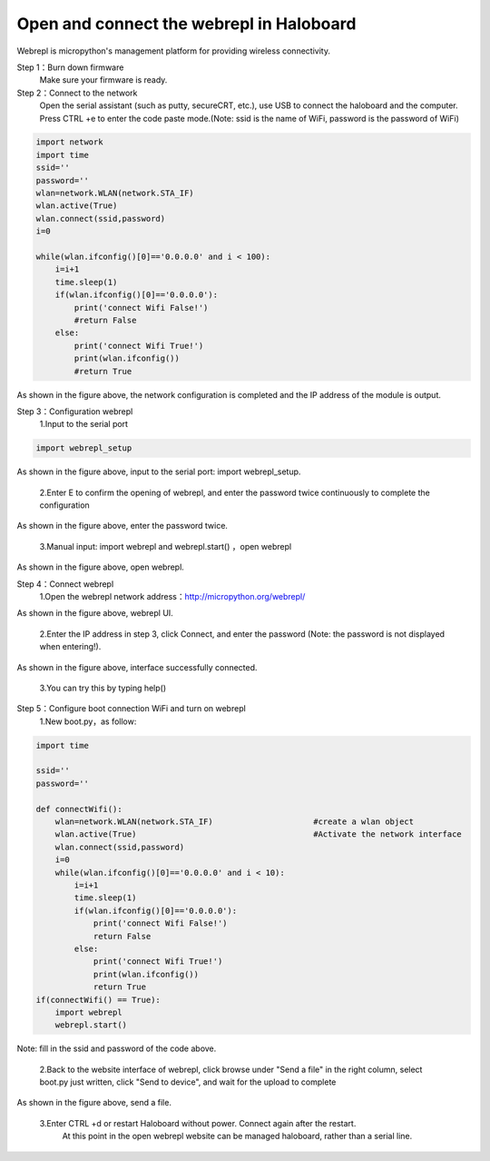 .. __haloboard_tutorial_webrepl_index:

Open and connect the webrepl in Haloboard
=============================================

Webrepl is micropython's management platform for providing wireless connectivity.

Step 1：Burn down firmware
       Make sure your firmware is ready.

Step 2：Connect to the network
			 Open the serial assistant (such as putty, secureCRT, etc.), use USB to connect the haloboard and the computer. Press CTRL +e to enter the code paste mode.(Note: ssid is the name of WiFi, password is the password of WiFi)

.. code-block:: python

	import network
	import time 
	ssid=''
	password=''
	wlan=network.WLAN(network.STA_IF)
	wlan.active(True)
	wlan.connect(ssid,password)
	i=0

	while(wlan.ifconfig()[0]=='0.0.0.0' and i < 100):
	    i=i+1
	    time.sleep(1)
	    if(wlan.ifconfig()[0]=='0.0.0.0'):
	        print('connect Wifi False!')
	        #return False
	    else:
	        print('connect Wifi True!')
	        print(wlan.ifconfig())
	        #return True

.. image:: img/1.jpg
As shown in the figure above, the network configuration is completed and the IP address of the module is output.

Step 3：Configuration webrepl
	1.Input to the serial port
.. code-block:: python

	import webrepl_setup

.. image:: img/2.jpg
As shown in the figure above, input to the serial port: import webrepl_setup.

	2.Enter E to confirm the opening of webrepl, and enter the password twice continuously to complete the configuration
.. image:: img/3.jpg
As shown in the figure above, enter the password twice.

	3.Manual input: import webrepl and webrepl.start() ，open webrepl
.. image:: img/4.jpg
As shown in the figure above, open webrepl.

Step 4：Connect webrepl
	1.Open the webrepl network address：http://micropython.org/webrepl/
.. image:: img/5.jpg
As shown in the figure above, webrepl UI.

    2.Enter the IP address in step 3, click Connect, and enter the password (Note: the password is not displayed when entering!).
.. image:: img/6.jpg
As shown in the figure above, interface successfully connected.

    3.You can try this by typing help()
.. image:: img/7.jpg

Step 5：Configure boot connection WiFi and turn on webrepl
	1.New boot.py，as follow:
.. code-block:: python

	import time    

	ssid=''
	password=''

	def connectWifi():
	    wlan=network.WLAN(network.STA_IF)                     #create a wlan object
	    wlan.active(True)                                     #Activate the network interface
	    wlan.connect(ssid,password)   
	    i=0
	    while(wlan.ifconfig()[0]=='0.0.0.0' and i < 10):
	        i=i+1
	        time.sleep(1)
	        if(wlan.ifconfig()[0]=='0.0.0.0'):
	            print('connect Wifi False!')
	            return False
	        else:
	            print('connect Wifi True!')
	            print(wlan.ifconfig())
	            return True          
	if(connectWifi() == True):
	    import webrepl
	    webrepl.start()
Note: fill in the ssid and password of the code above.

	2.Back to the website interface of webrepl, click browse under "Send a file" in the right column, select boot.py just written, click "Send to device", and wait for the upload to complete
.. image:: img/8.jpg
As shown in the figure above, send a file.

	3.Enter CTRL +d or restart Haloboard without power. Connect again after the restart.
  		At this point in the open webrepl website can be managed haloboard, rather than a serial line.
